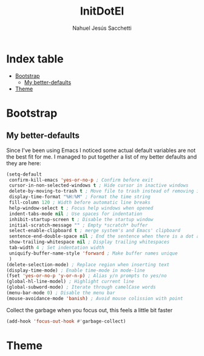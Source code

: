 #+TITLE: InitDotEl
#+AUTHOR: Nahuel Jesús Sacchetti

* Index table
- [[#bootstrap][Bootstrap]]
  - [[#my-better-defaults][My better-defaults]]
- [[#theme][Theme]]

* Bootstrap

** My better-defaults

Since I've been using Emacs I noticed some actual default variables are not the best fit for me. I managed to put together a list of my better defaults and they are here:

#+BEGIN_SRC emacs-lisp
(setq-default
 confirm-kill-emacs 'yes-or-no-p ; Confirm before exit
 cursor-in-non-selected-windows t ; Hide cursor in inactive windows
 delete-by-moving-to-trash t ; Move file to trash instead of removing it
 display-time-format "%H:%M" ; Format the time string
 fill-column 120 ; Width before automatic line breaks
 help-window-select t ; Focus help windows when opened
 indent-tabs-mode nil ; Use spaces for indentation
 inhibit-startup-screen t ; Disable the startup window
 initial-scratch-message "" ; Empty *scratch* buffer
 select-enable-clipboard t ; merge system's and Emacs' clipboard
 sentence-end-double-space nil ; End the sentence when there is a dot and a space
 show-trailing-whitespace nil ; Display trailing whitespaces
 tab-width 4 ; Set indentation width
 uniquify-buffer-name-style 'forward ; Make buffer names unique
 )
(delete-selection-mode) ; Replace region when inserting text
(display-time-mode) ; Enable time-mode in mode-line
(fset 'yes-or-no-p 'y-or-n-p) ; Alias y/n prompts to yes/no
(global-hl-line-model) ; Highlight current line
(global-subword-mode) ; Iterate through camelCase words
(menu-bar-mode 0) ; Disable the menu bar
(mouse-avoidance-mode 'banish) ; Avoid mouse colission with point
#+END_SRC

Collect the garbage when you focus out, this feels a little bit faster

#+BEGIN_SRC emacs-lisp
(add-hook 'focus-out-hook #'garbage-collect)
#+END_SRC

* Theme
